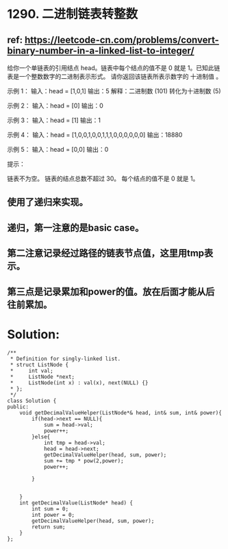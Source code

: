 * 1290. 二进制链表转整数
** ref: https://leetcode-cn.com/problems/convert-binary-number-in-a-linked-list-to-integer/

给你一个单链表的引用结点 head。链表中每个结点的值不是 0 就是 1。已知此链表是一个整数数字的二进制表示形式。
请你返回该链表所表示数字的 十进制值 。

示例 1：
输入：head = [1,0,1]
输出：5
解释：二进制数 (101) 转化为十进制数 (5)

示例 2：
输入：head = [0]
输出：0

示例 3：
输入：head = [1]
输出：1

示例 4：
输入：head = [1,0,0,1,0,0,1,1,1,0,0,0,0,0,0]
输出：18880

示例 5：
输入：head = [0,0]
输出：0

提示：

链表不为空。
链表的结点总数不超过 30。
每个结点的值不是 0 就是 1。

** 使用了递归来实现。
** 递归，第一注意的是basic case。
** 第二注意记录经过路径的链表节点值，这里用tmp表示。
** 第三点是记录累加和power的值。放在后面才能从后往前累加。
* Solution:
#+BEGIN_SRC C++
/**
 * Definition for singly-linked list.
 * struct ListNode {
 *     int val;
 *     ListNode *next;
 *     ListNode(int x) : val(x), next(NULL) {}
 * };
 */
class Solution {
public:
    void getDecimalValueHelper(ListNode*& head, int& sum, int& power){
        if(head->next == NULL){
            sum = head->val;
            power++;
        }else{
            int tmp = head->val;
            head = head->next;
            getDecimalValueHelper(head, sum, power);
            sum += tmp * pow(2,power);
            power++;

        }


    }
    int getDecimalValue(ListNode* head) {
        int sum = 0;
        int power = 0;
        getDecimalValueHelper(head, sum, power);
        return sum;
    }
};
#+END_SRC
